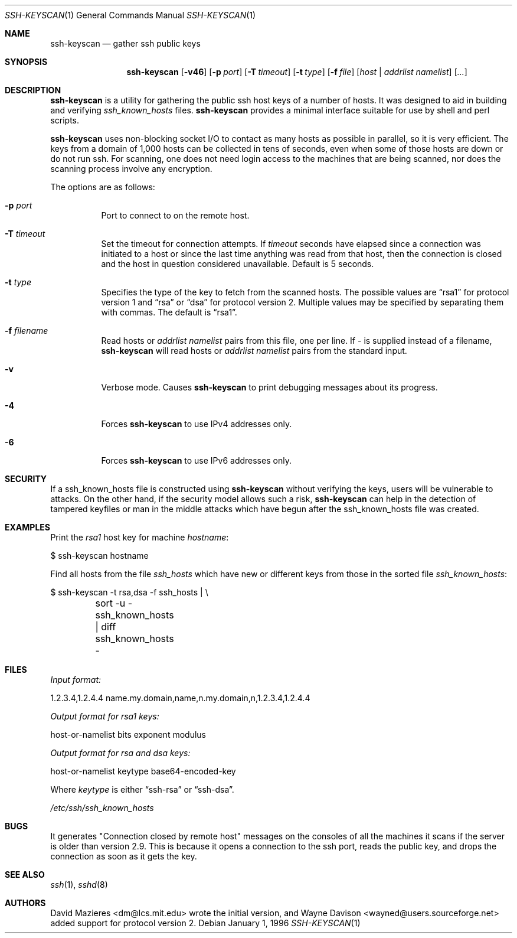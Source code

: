.\"	$OpenBSD: ssh-keyscan.1,v 1.13 2002/02/09 17:37:34 deraadt Exp $
.\"
.\" Copyright 1995, 1996 by David Mazieres <dm@lcs.mit.edu>.
.\"
.\" Modification and redistribution in source and binary forms is
.\" permitted provided that due credit is given to the author and the
.\" OpenBSD project by leaving this copyright notice intact.
.\"
.Dd January 1, 1996
.Dt SSH-KEYSCAN 1
.Os
.Sh NAME
.Nm ssh-keyscan
.Nd gather ssh public keys
.Sh SYNOPSIS
.Nm ssh-keyscan
.Op Fl v46
.Op Fl p Ar port
.Op Fl T Ar timeout
.Op Fl t Ar type
.Op Fl f Ar file
.Op Ar host | addrlist namelist
.Op Ar ...
.Sh DESCRIPTION
.Nm
is a utility for gathering the public ssh host keys of a number of
hosts.  It was designed to aid in building and verifying
.Pa ssh_known_hosts
files.
.Nm
provides a minimal interface suitable for use by shell and perl
scripts.
.Pp
.Nm
uses non-blocking socket I/O to contact as many hosts as possible in
parallel, so it is very efficient.  The keys from a domain of 1,000
hosts can be collected in tens of seconds, even when some of those
hosts are down or do not run ssh.  For scanning, one does not need
login access to the machines that are being scanned, nor does the
scanning process involve any encryption.
.Pp
The options are as follows:
.Bl -tag -width Ds
.It Fl p Ar port
Port to connect to on the remote host.
.It Fl T Ar timeout
Set the timeout for connection attempts.  If
.Pa timeout
seconds have elapsed since a connection was initiated to a host or since the
last time anything was read from that host, then the connection is
closed and the host in question considered unavailable.  Default is 5
seconds.
.It Fl t Ar type
Specifies the type of the key to fetch from the scanned hosts.
The possible values are
.Dq rsa1
for protocol version 1 and
.Dq rsa
or
.Dq dsa
for protocol version 2.
Multiple values may be specified by separating them with commas.
The default is
.Dq rsa1 .
.It Fl f Ar filename
Read hosts or
.Pa addrlist namelist
pairs from this file, one per line.
If
.Pa -
is supplied instead of a filename,
.Nm
will read hosts or
.Pa addrlist namelist
pairs from the standard input.
.It Fl v
Verbose mode.
Causes
.Nm
to print debugging messages about its progress.
.It Fl 4
Forces
.Nm
to use IPv4 addresses only.
.It Fl 6
Forces
.Nm
to use IPv6 addresses only.
.El
.Sh SECURITY
If a ssh_known_hosts file is constructed using
.Nm
without verifying the keys, users will be vulnerable to
.I man in the middle
attacks.
On the other hand, if the security model allows such a risk,
.Nm
can help in the detection of tampered keyfiles or man in the middle
attacks which have begun after the ssh_known_hosts file was created.
.Sh EXAMPLES
.Pp
Print the
.Pa rsa1
host key for machine
.Pa hostname :
.Bd -literal
$ ssh-keyscan hostname
.Ed
.Pp
Find all hosts from the file
.Pa ssh_hosts
which have new or different keys from those in the sorted file
.Pa ssh_known_hosts :
.Bd -literal
$ ssh-keyscan -t rsa,dsa -f ssh_hosts | \e\ 
	sort -u - ssh_known_hosts | diff ssh_known_hosts -
.Ed
.Sh FILES
.Pa Input format:
.Bd -literal
1.2.3.4,1.2.4.4 name.my.domain,name,n.my.domain,n,1.2.3.4,1.2.4.4
.Ed
.Pp
.Pa Output format for rsa1 keys:
.Bd -literal
host-or-namelist bits exponent modulus
.Ed
.Pp
.Pa Output format for rsa and dsa keys:
.Bd -literal
host-or-namelist keytype base64-encoded-key
.Ed
.Pp
Where
.Pa keytype
is either
.Dq ssh-rsa
or
.Dq ssh-dsa .
.Pp
.Pa /etc/ssh/ssh_known_hosts
.Sh BUGS
It generates "Connection closed by remote host" messages on the consoles
of all the machines it scans if the server is older than version 2.9.
This is because it opens a connection to the ssh port, reads the public
key, and drops the connection as soon as it gets the key.
.Sh SEE ALSO
.Xr ssh 1 ,
.Xr sshd 8
.Sh AUTHORS
David Mazieres <dm@lcs.mit.edu>
wrote the initial version, and
Wayne Davison <wayned@users.sourceforge.net>
added support for protocol version 2.
